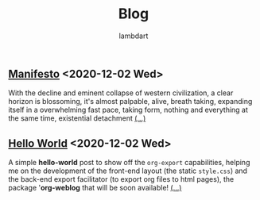 #+TITLE: Blog
#+AUTHOR: lambdart
#+EMAIL: lambdart@protonmail
#+FILETAGS: blog index
#+OPTIONS: toc:nil num:nil *:t <:t |:t ::t prop:t

** [[file:virtuality.org][Manifesto]] <2020-12-02 Wed>

   With the decline and eminent collapse of western civilization, a clear
   horizon is blossoming, it's almost palpable, alive, breath taking,
   expanding itself in a overwhelming fast pace, taking form, nothing and
   everything at the same time, existential detachment [[file:virtuality.org][(...)]]

** [[file:hello-world.org][Hello World]] <2020-12-02 Wed>

   A simple *hello-world* post to show off the =org-export=
   capabilities, helping me on the development of the front-end
   layout (the static =style.css=) and the back-end export facilitator
   (to export org files to html pages), the package '*org-weblog* that
   will be soon available!  [[file:hello-world.org][(...)]]




